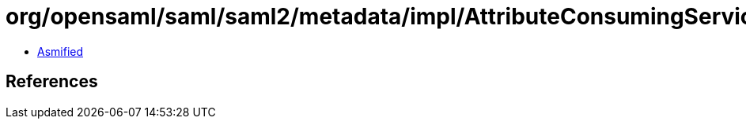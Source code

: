 = org/opensaml/saml/saml2/metadata/impl/AttributeConsumingServiceBuilder.class

 - link:AttributeConsumingServiceBuilder-asmified.java[Asmified]

== References

